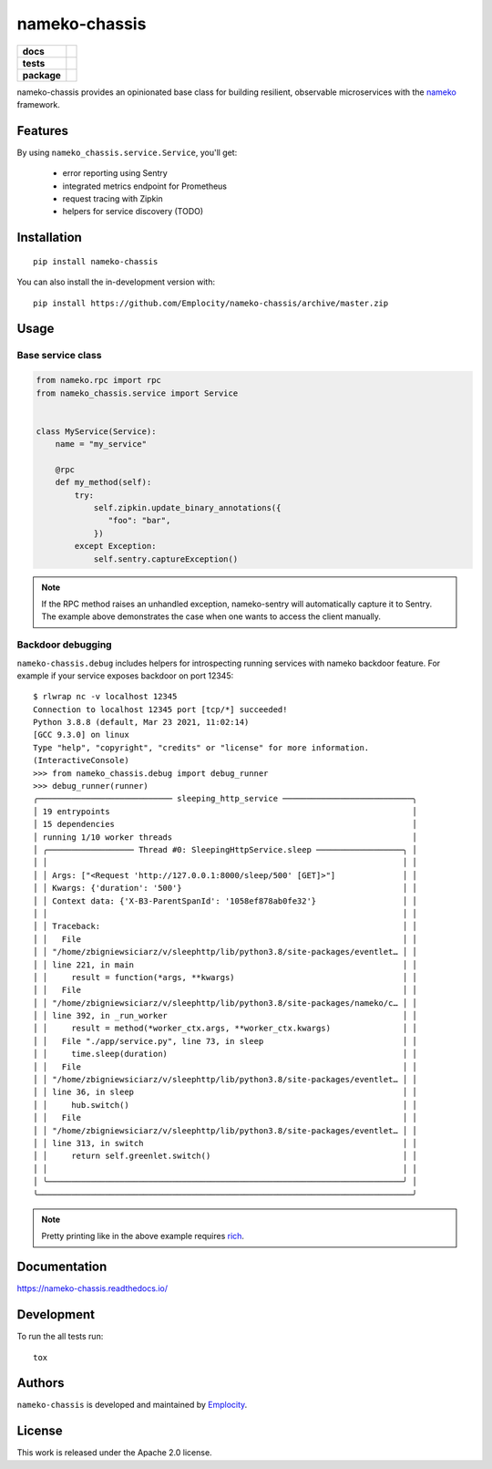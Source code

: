 .. include-section-overview-start

==============
nameko-chassis
==============

.. start-badges

.. list-table::
    :stub-columns: 1

    * - docs
      - |docs|
    * - tests
      - | |travis|
        | |coveralls|
    * - package
      - | |version| |wheel| |supported-versions| |supported-implementations|
        | |commits-since|
.. |docs| image:: https://readthedocs.org/projects/nameko-chassis/badge/?style=flat
    :target: https://readthedocs.org/projects/nameko-chassis
    :alt: Documentation Status

.. |travis| image:: https://api.travis-ci.org/Emplocity/nameko-chassis.svg?branch=master
    :alt: Travis-CI Build Status
    :target: https://travis-ci.org/Emplocity/nameko-chassis

.. |coveralls| image:: https://coveralls.io/repos/Emplocity/nameko-chassis/badge.svg?branch=master&service=github
    :alt: Coverage Status
    :target: https://coveralls.io/r/Emplocity/nameko-chassis

.. |version| image:: https://img.shields.io/pypi/v/nameko-chassis.svg
    :alt: PyPI Package latest release
    :target: https://pypi.org/project/nameko-chassis

.. |wheel| image:: https://img.shields.io/pypi/wheel/nameko-chassis.svg
    :alt: PyPI Wheel
    :target: https://pypi.org/project/nameko-chassis

.. |supported-versions| image:: https://img.shields.io/pypi/pyversions/nameko-chassis.svg
    :alt: Supported versions
    :target: https://pypi.org/project/nameko-chassis

.. |supported-implementations| image:: https://img.shields.io/pypi/implementation/nameko-chassis.svg
    :alt: Supported implementations
    :target: https://pypi.org/project/nameko-chassis

.. |commits-since| image:: https://img.shields.io/github/commits-since/Emplocity/nameko-chassis/v0.6.0.svg
    :alt: Commits since latest release
    :target: https://github.com/Emplocity/nameko-chassis/compare/v0.6.0...master



.. end-badges

nameko-chassis provides an opinionated base class for building resilient,
observable microservices with the nameko_ framework.

.. _nameko: https://www.nameko.io/


Features
========

By using ``nameko_chassis.service.Service``, you'll get:

 - error reporting using Sentry
 - integrated metrics endpoint for Prometheus
 - request tracing with Zipkin
 - helpers for service discovery (TODO)


Installation
============

::

    pip install nameko-chassis

You can also install the in-development version with::

    pip install https://github.com/Emplocity/nameko-chassis/archive/master.zip

.. include-section-overview-end


Usage
=====

.. include-section-usage-start

Base service class
------------------

.. code-block:: python

   from nameko.rpc import rpc
   from nameko_chassis.service import Service


   class MyService(Service):
       name = "my_service"

       @rpc
       def my_method(self):
           try:
               self.zipkin.update_binary_annotations({
                  "foo": "bar",
               })
           except Exception:
               self.sentry.captureException()


.. note::
   If the RPC method raises an unhandled exception, nameko-sentry will
   automatically capture it to Sentry. The example above demonstrates the case
   when one wants to access the client manually.

Backdoor debugging
------------------

``nameko-chassis.debug`` includes helpers for introspecting running services
with nameko backdoor feature. For example if your service exposes backdoor
on port 12345::

    $ rlwrap nc -v localhost 12345
    Connection to localhost 12345 port [tcp/*] succeeded!
    Python 3.8.8 (default, Mar 23 2021, 11:02:14)
    [GCC 9.3.0] on linux
    Type "help", "copyright", "credits" or "license" for more information.
    (InteractiveConsole)
    >>> from nameko_chassis.debug import debug_runner
    >>> debug_runner(runner)
    ╭──────────────────────────── sleeping_http_service ───────────────────────────╮
    │ 19 entrypoints                                                               │
    │ 15 dependencies                                                              │
    │ running 1/10 worker threads                                                  │
    │ ╭────────────────── Thread #0: SleepingHttpService.sleep ──────────────────╮ │
    │ │                                                                          │ │
    │ │ Args: ["<Request 'http://127.0.0.1:8000/sleep/500' [GET]>"]              │ │
    │ │ Kwargs: {'duration': '500'}                                              │ │
    │ │ Context data: {'X-B3-ParentSpanId': '1058ef878ab0fe32'}                  │ │
    │ │                                                                          │ │
    │ │ Traceback:                                                               │ │
    │ │   File                                                                   │ │
    │ │ "/home/zbigniewsiciarz/v/sleephttp/lib/python3.8/site-packages/eventlet… │ │
    │ │ line 221, in main                                                        │ │
    │ │     result = function(*args, **kwargs)                                   │ │
    │ │   File                                                                   │ │
    │ │ "/home/zbigniewsiciarz/v/sleephttp/lib/python3.8/site-packages/nameko/c… │ │
    │ │ line 392, in _run_worker                                                 │ │
    │ │     result = method(*worker_ctx.args, **worker_ctx.kwargs)               │ │
    │ │   File "./app/service.py", line 73, in sleep                             │ │
    │ │     time.sleep(duration)                                                 │ │
    │ │   File                                                                   │ │
    │ │ "/home/zbigniewsiciarz/v/sleephttp/lib/python3.8/site-packages/eventlet… │ │
    │ │ line 36, in sleep                                                        │ │
    │ │     hub.switch()                                                         │ │
    │ │   File                                                                   │ │
    │ │ "/home/zbigniewsiciarz/v/sleephttp/lib/python3.8/site-packages/eventlet… │ │
    │ │ line 313, in switch                                                      │ │
    │ │     return self.greenlet.switch()                                        │ │
    │ │                                                                          │ │
    │ ╰──────────────────────────────────────────────────────────────────────────╯ │
    ╰──────────────────────────────────────────────────────────────────────────────╯

.. note:: Pretty printing like in the above example requires rich_.

    .. _rich: https://github.com/willmcgugan/rich

.. include-section-usage-end

Documentation
=============

https://nameko-chassis.readthedocs.io/


Development
===========

To run the all tests run::

    tox


Authors
=======

``nameko-chassis`` is developed and maintained by `Emplocity`_.

.. _Emplocity: https://emplocity.com/


License
=======

This work is released under the Apache 2.0 license.
